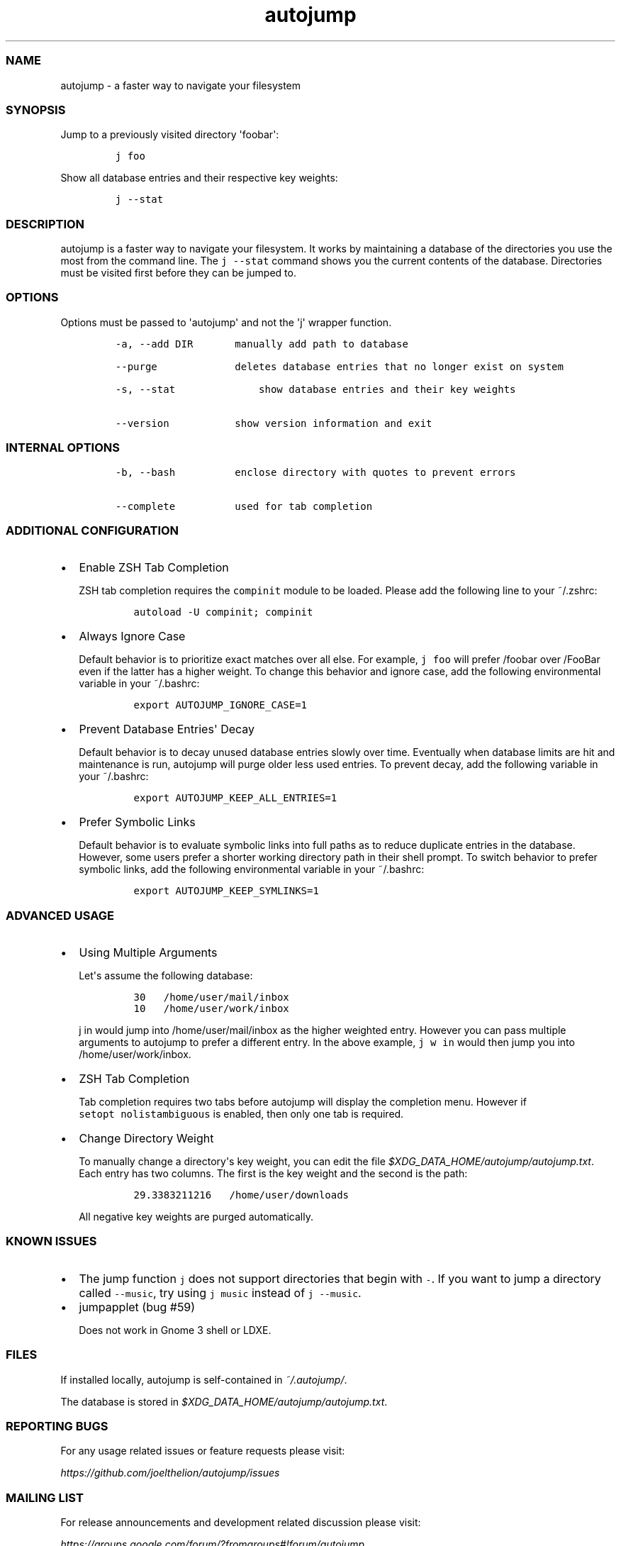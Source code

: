 .TH autojump 1 "10 April 2012" "release-v20"
.SS NAME
.PP
autojump - a faster way to navigate your filesystem
.SS SYNOPSIS
.PP
Jump to a previously visited directory \[aq]foobar\[aq]:
.IP
.nf
\f[C]
j\ foo
\f[]
.fi
.PP
Show all database entries and their respective key weights:
.IP
.nf
\f[C]
j\ --stat
\f[]
.fi
.SS DESCRIPTION
.PP
autojump is a faster way to navigate your filesystem.
It works by maintaining a database of the directories you use the most
from the command line.
The \f[C]j\ --stat\f[] command shows you the current contents of the
database.
Directories must be visited first before they can be jumped to.
.SS OPTIONS
.PP
Options must be passed to \[aq]autojump\[aq] and not the \[aq]j\[aq]
wrapper function.
.IP
.nf
\f[C]
-a,\ --add\ DIR\ \ \ \ \ \ \ manually\ add\ path\ to\ database

--purge\ \ \ \ \ \ \ \ \ \ \ \ \ deletes\ database\ entries\ that\ no\ longer\ exist\ on\ system

-s,\ --stat\ \ \ \ \ \ \ \ \ \ \ \ \ \ show\ database\ entries\ and\ their\ key\ weights

--version\ \ \ \ \ \ \ \ \ \ \ show\ version\ information\ and\ exit
\f[]
.fi
.SS INTERNAL OPTIONS
.IP
.nf
\f[C]
-b,\ --bash\ \ \ \ \ \ \ \ \ \ enclose\ directory\ with\ quotes\ to\ prevent\ errors

--complete\ \ \ \ \ \ \ \ \ \ used\ for\ tab\ completion
\f[]
.fi
.SS ADDITIONAL CONFIGURATION
.IP \[bu] 2
Enable ZSH Tab Completion
.RS 2
.PP
ZSH tab completion requires the \f[C]compinit\f[] module to be loaded.
Please add the following line to your ~/.zshrc:
.IP
.nf
\f[C]
autoload\ -U\ compinit;\ compinit
\f[]
.fi
.RE
.IP \[bu] 2
Always Ignore Case
.RS 2
.PP
Default behavior is to prioritize exact matches over all else.
For example, \f[C]j\ foo\f[] will prefer /foobar over /FooBar even if
the latter has a higher weight.
To change this behavior and ignore case, add the following environmental
variable in your ~/.bashrc:
.IP
.nf
\f[C]
export\ AUTOJUMP_IGNORE_CASE=1
\f[]
.fi
.RE
.IP \[bu] 2
Prevent Database Entries\[aq] Decay
.RS 2
.PP
Default behavior is to decay unused database entries slowly over time.
Eventually when database limits are hit and maintenance is run, autojump
will purge older less used entries.
To prevent decay, add the following variable in your ~/.bashrc:
.IP
.nf
\f[C]
export\ AUTOJUMP_KEEP_ALL_ENTRIES=1
\f[]
.fi
.RE
.IP \[bu] 2
Prefer Symbolic Links
.RS 2
.PP
Default behavior is to evaluate symbolic links into full paths as to
reduce duplicate entries in the database.
However, some users prefer a shorter working directory path in their
shell prompt.
To switch behavior to prefer symbolic links, add the following
environmental variable in your ~/.bashrc:
.IP
.nf
\f[C]
export\ AUTOJUMP_KEEP_SYMLINKS=1
\f[]
.fi
.RE
.SS ADVANCED USAGE
.IP \[bu] 2
Using Multiple Arguments
.RS 2
.PP
Let\[aq]s assume the following database:
.IP
.nf
\f[C]
30\ \ \ /home/user/mail/inbox
10\ \ \ /home/user/work/inbox
\f[]
.fi
.PP
\f[C]j\ in\f[] would jump into /home/user/mail/inbox as the higher
weighted entry.
However you can pass multiple arguments to autojump to prefer a
different entry.
In the above example, \f[C]j\ w\ in\f[] would then jump you into
/home/user/work/inbox.
.RE
.IP \[bu] 2
ZSH Tab Completion
.RS 2
.PP
Tab completion requires two tabs before autojump will display the
completion menu.
However if \f[C]setopt\ nolistambiguous\f[] is enabled, then only one
tab is required.
.RE
.IP \[bu] 2
Change Directory Weight
.RS 2
.PP
To manually change a directory\[aq]s key weight, you can edit the file
\f[I]$XDG_DATA_HOME/autojump/autojump.txt\f[].
Each entry has two columns.
The first is the key weight and the second is the path:
.IP
.nf
\f[C]
29.3383211216\ \ \ /home/user/downloads
\f[]
.fi
.PP
All negative key weights are purged automatically.
.RE
.SS KNOWN ISSUES
.IP \[bu] 2
The jump function \f[C]j\f[] does not support directories that begin
with \f[C]-\f[].
If you want to jump a directory called \f[C]--music\f[], try using
\f[C]j\ music\f[] instead of \f[C]j\ --music\f[].
.IP \[bu] 2
jumpapplet (bug #59)
.RS 2
.PP
Does not work in Gnome 3 shell or LDXE.
.RE
.SS FILES
.PP
If installed locally, autojump is self-contained in
\f[I]~/.autojump/\f[].
.PP
The database is stored in \f[I]$XDG_DATA_HOME/autojump/autojump.txt\f[].
.SS REPORTING BUGS
.PP
For any usage related issues or feature requests please visit:
.PP
\f[I]https://github.com/joelthelion/autojump/issues\f[]
.SS MAILING LIST
.PP
For release announcements and development related discussion please
visit:
.PP
\f[I]https://groups.google.com/forum/?fromgroups#!forum/autojump\f[]
.SS THANKS
.PP
Special thanks goes out to: Pierre Gueth, Simon Marache-Francisco,
Daniel Jackoway, and many others.
.SS AUTHORS
.PP
autojump was originally written by Joël Schaerer, and currently
maintained by William Ting.
.SS COPYRIGHT
.PP
Copyright © 2012 Free Software Foundation, Inc.
License GPLv3+: GNU GPL version 3 or later
<http://gnu.org/licenses/gpl.html>.
This is free software: you are free to change and redistribute it.
There is NO WARRANTY, to the extent permitted by law.
